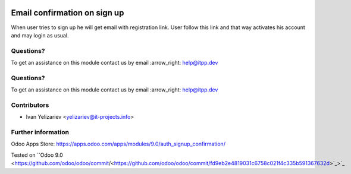 .. image:: https://itpp.dev/images/infinity-readme.png
   :alt: Tested and maintained by IT Projects Labs
   :target: https://itpp.dev

.. image:: https://itpp.dev/images/infinity-readme.png
   :alt: Tested and maintained by IT Projects Labs
   :target: https://itpp.dev

===============================
 Email confirmation on sign up
===============================

When user tries to sign up he will get email with registration link. User follow this link and that way activates his account and may login as usual.

Questions?
==========

To get an assistance on this module contact us by email :arrow_right: help@itpp.dev

Questions?
==========

To get an assistance on this module contact us by email :arrow_right: help@itpp.dev

Contributors
============
* Ivan Yelizariev <yelizariev@it-projects.info>

Further information
===================

Odoo Apps Store: https://apps.odoo.com/apps/modules/9.0/auth_signup_confirmation/

Tested on ``Odoo 9.0 <https://github.com/odoo/odoo/commit/<https://github.com/odoo/odoo/commit/fd9eb2e4819031c6758c021f4c335b591367632d>`_>`_
